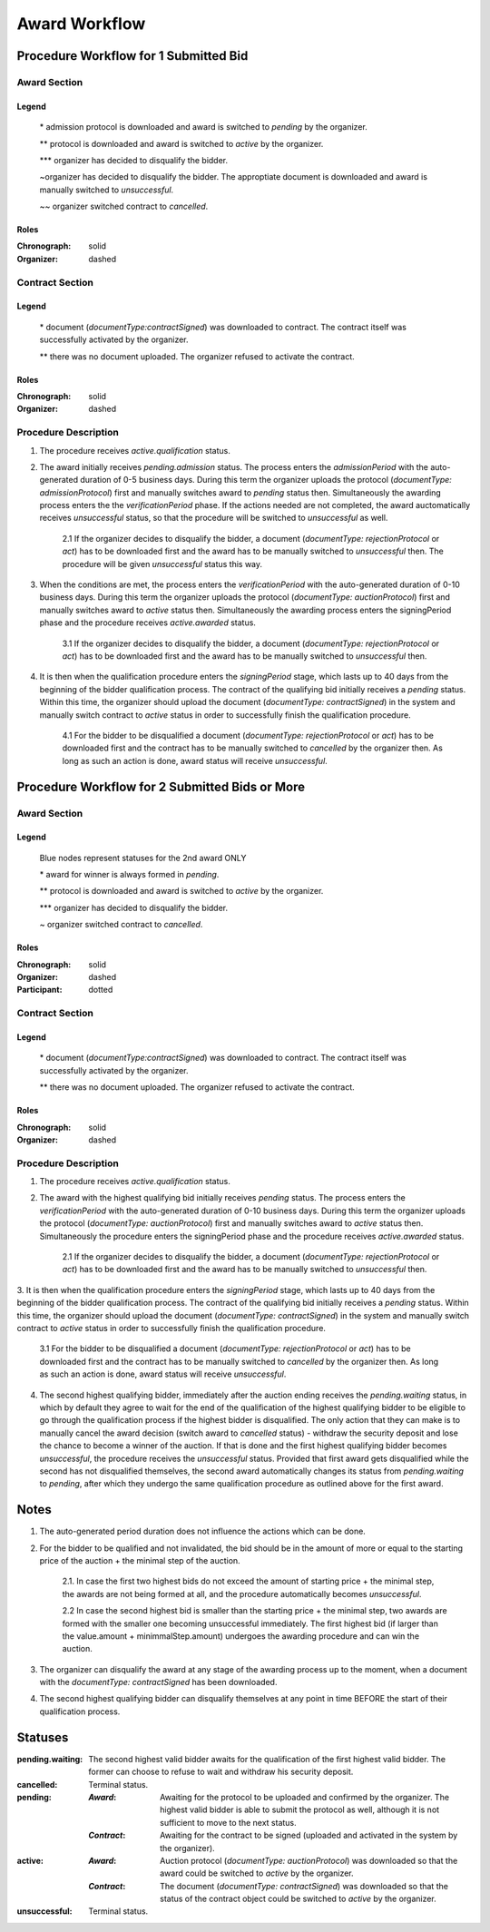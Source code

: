.. _award_workflow: 

##############
Award Workflow
##############

Procedure Workflow for 1 Submitted Bid
======================================

Award Section
-------------

.. graphviz::

    digraph G {
        subgraph cluster_1 {
            node [style=filled, fillcolor=seashell2];
            edge[style=dashed,  arrowhead="vee", label="*"];
            "pending.admission" -> "pending";
            edge[style=dashed,  arrowhead="vee", label="**"];
            "pending" -> "active";
            node [style=filled, fillcolor=white];
            edge[style=dashed,  arrowhead="vee", label="~", constraint=false];
            "pending.admission" -> "unsuccessful";
            edge[style=dashed,  arrowhead="vee",  label="***", constraint=false];
            "pending" -> "unsuccessful";
            edge[style=solid,  arrowhead="vee", label="~~", constraint=false];
            "active" -> "unsuccessful"; 
            label = "Awarding Process";
            color=white
            {rank=same; "pending" "unsuccessful"}
        }
    }
Legend
""""""

 \* admission protocol is downloaded and award is switched to `pending` by the organizer.
 
 \*\* protocol is downloaded and award is switched to `active` by the organizer.

 \*\*\* organizer has decided to disqualify the bidder.

 \~\ organizer has decided to disqualify the bidder. The approptiate document is downloaded and award is manually switched to `unsuccessful`.

 \~\~ organizer switched contract to `cancelled`.

Roles
"""""

:Chronograph: solid

:Organizer:  dashed


Contract Section
----------------

.. graphviz::

    digraph G {
        subgraph cluster_1 {
            node [style=filled, fillcolor=seashell2];
            edge[style=dashed,  arrowhead="vee", label="*"];
            "pending" -> "acive";
            label = "Contract Workflow";
            color=white
        }
        edge[style=dashed,  arrowhead="vee",  label="**"];
        "pending" -> "cancelled";
    }

Legend
""""""

 \* document (`documentType:contractSigned`) was downloaded to contract. The contract itself was successfully activated by the organizer.

 \*\* there was no document uploaded. The organizer refused to activate the contract.

Roles
"""""

:Chronograph: solid

:Organizer:  dashed

Procedure Description
---------------------

1. The procedure receives `active.qualification` status. 

2. The award initially receives `pending.admission` status. The process enters the `admissionPeriod` with the auto-generated duration of 0-5 business days. During this term the organizer uploads the protocol (`documentType: admissionProtocol`) first and manually switches award to `pending` status then. Simultaneously the awarding process enters the the `verificationPeriod` phase. If the actions needed are not completed, the award auctomatically receives `unsuccessful` status, so that the procedure will be switched to `unsuccessful` as well.

    2.1 If the organizer decides to disqualify the bidder, a document (`documentType: rejectionProtocol` or `act`) has to be downloaded first and the award has to be manually switched to `unsuccessful` then. The procedure will be given `unsuccessful` status this way.

3. When the conditions are met, the process enters the `verificationPeriod` with the auto-generated duration of 0-10 business days. During this term the organizer uploads the protocol (`documentType: auctionProtocol`) first and manually switches award to `active` status then. Simultaneously the awarding process enters the signingPeriod phase and the procedure receives `active.awarded` status.

    3.1 If the organizer decides to disqualify the bidder, a document (`documentType: rejectionProtocol` or `act`) has to be downloaded first and the award has to be manually switched to `unsuccessful` then.

4. It is then when the qualification procedure enters the `signingPeriod` stage, which lasts up to 40 days from the beginning of the bidder qualification process. The contract of the qualifying bid initially receives a `pending` status. Within this time, the organizer should upload the document (`documentType: contractSigned`) in the system and manually switch contract to `active` status in order to successfully finish the qualification procedure. 

    4.1 For the bidder to be disqualified a document (`documentType: rejectionProtocol` or `act`) has to be downloaded first and the contract has to be manually switched to `cancelled` by the organizer then. As long as such an action is done, award status will receive `unsuccessful`.

Procedure Workflow for 2 Submitted Bids or More
================================================

Award Section
-------------

.. graphviz::

    digraph G {
        subgraph cluster_1 {
            node [style=filled, fillcolor=lightblue];
            edge[style=dotted,  arrowhead="vee"];
            "pending.waiting" -> cancelled[label="2nd award only" fontcolor=blue];
            label = "Awarding Process";
            color=white
        }   
        subgraph cluster_2 {
            node [style=filled, fillcolor=seashell2];
            edge[label="**", style=dashed,  arrowhead="vee"];
            "pending" -> "active";
            edge[label="*", style=solid,  arrowhead="vee"];
            "pending.waiting" -> "pending";
            node [style=filled, fillcolor=white];
            edge[label="***", style=dashed,  arrowhead="vee"];
            "pending" -> unsuccessful;
            edge[label="~", style=solid,  arrowhead="vee"];
            "active" -> unsuccessful;
            color=white
            {rank=same; "pending" "unsuccessful" "cancelled"}
        }   
    }

Legend
""""""

 Blue nodes represent statuses for the 2nd award ONLY

 \* award for winner is always formed in `pending`.
 
 \*\* protocol is downloaded and award is switched to `active` by the organizer.

 \*\*\* organizer has decided to disqualify the bidder.

 \~ organizer switched contract to `cancelled`.

Roles
"""""

:Chronograph: solid

:Organizer:  dashed

:Participant: dotted

Contract Section
----------------

.. graphviz::

    digraph G {
        subgraph cluster_1 {
            node [style=filled, color=lightgrey];
            edge[label="**" style=dashed];
            "pending" -> "cancelled";
            edge[label="*" style=dashed];
            "pending" -> "active"
            label = "Contract Workflow";
            color=white
        }
    }

Legend
""""""

 \* document (`documentType:contractSigned`) was downloaded to contract. The contract itself was successfully activated by the organizer.

 \*\* there was no document uploaded. The organizer refused to activate the contract.

Roles
"""""

:Chronograph: solid

:Organizer:  dashed

Procedure Description
---------------------

1. The procedure receives `active.qualification` status. 

2. The award with the highest qualifying bid initially receives `pending` status. The process enters the `verificationPeriod` with the auto-generated duration of 0-10 business days. During this term the organizer uploads the protocol (`documentType: auctionProtocol`) first and manually switches award to `active` status then. Simultaneously the procedure enters the signingPeriod phase and the procedure receives `active.awarded` status.

    2.1 If the organizer decides to disqualify the bidder, a document (`documentType: rejectionProtocol` or `act`) has to be downloaded first and the award has to be manually switched to `unsuccessful` then.

3. It is then when the qualification procedure enters the `signingPeriod` stage, which lasts up to 40 days from the beginning of the bidder qualification process. The contract of the qualifying bid initially receives a `pending` status. Within this time, the organizer should upload the document (`documentType: contractSigned`) in the system and manually switch contract to `active` status in
order to successfully finish the qualification procedure. 

    3.1 For the bidder to be disqualified a document (`documentType: rejectionProtocol` or `act`) has to be downloaded first and the contract has to be manually switched to `cancelled` by the organizer then. As long as such an action is done, award status will receive `unsuccessful`.

4. The second highest qualifying bidder, immediately after the auction ending receives the `pending.waiting` status, in which by default they agree to wait for the end of the qualification of the highest qualifying bidder to be eligible to go through the qualification process if the highest bidder is disqualified. The only action that they can make is to manually cancel the award decision (switch award to `cancelled` status) - withdraw the security deposit and lose the chance to become a winner of the auction. If that is done and the first highest qualifying bidder becomes `unsuccessful`, the procedure receives the `unsuccessful` status. Provided that first award gets disqualified while the second has not disqualified themselves, the second award automatically changes its status from `pending.waiting` to `pending`, after which they undergo the same qualification procedure as outlined above for the first award.

Notes
=====

1. The auto-generated period duration does not influence the actions which can be done.

2. For the bidder to be qualified and not invalidated, the bid should be in the amount of more or equal to the starting price of the auction + the minimal step of the auction.

    2.1. In case the first two highest bids do not exceed the amount of starting price + the minimal step, the awards are not being formed at all, and the procedure automatically becomes `unsuccessful`.

    2.2 In case the second highest bid is smaller than the starting price + the minimal step, two awards are formed with the smaller one becoming unsuccessful immediately. The first highest bid (if larger than the value.amount + minimmalStep.amount) undergoes the awarding procedure and can win the auction.

3. The organizer can disqualify the award at any stage of the awarding process up to the moment, when a document with the `documentType: contractSigned` has been downloaded. 

4. The second highest qualifying bidder can disqualify themselves at any point in time BEFORE the start of their qualification process.

Statuses
========

:pending.waiting:
    The second highest valid bidder awaits for the qualification of the first highest valid bidder. The former can choose to refuse to wait and withdraw his security deposit.

:cancelled:
    Terminal status.

:pending:
    :`Award`: Awaiting for the protocol to be uploaded and confirmed by the organizer. The highest valid bidder is able to submit the protocol as well, although it is not sufficient to move to the next status.

    :`Contract`: Awaiting for the contract to be signed (uploaded and activated in the system by the organizer). 

:active:
    :`Award`: Auction protocol (`documentType: auctionProtocol`) was downloaded so that the award could be switched to `active` by the organizer.

    :`Contract`: The document (`documentType: contractSigned`) was downloaded  so that the status of the contract object could be switched to `active` by the organizer.

:unsuccessful:
    Terminal status.
